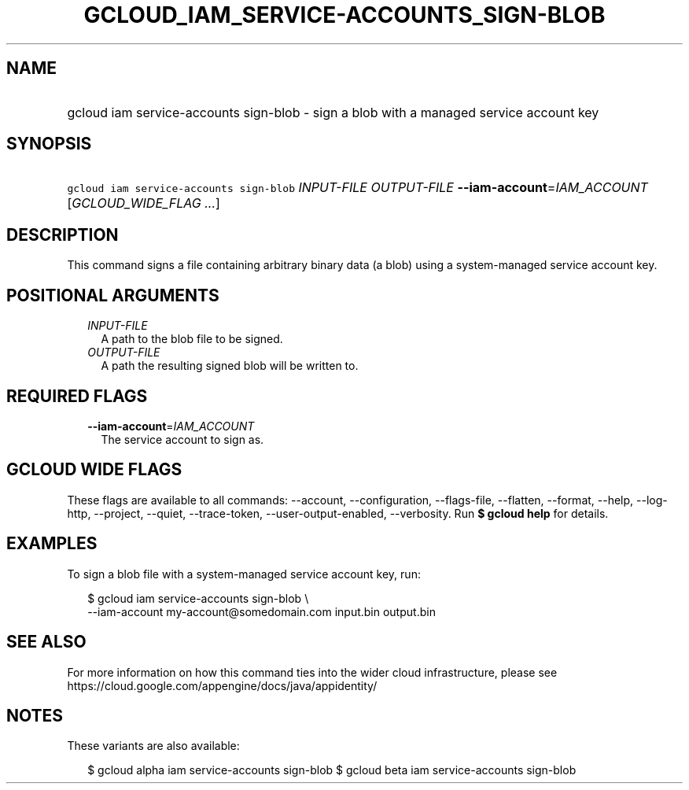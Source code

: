 
.TH "GCLOUD_IAM_SERVICE\-ACCOUNTS_SIGN\-BLOB" 1



.SH "NAME"
.HP
gcloud iam service\-accounts sign\-blob \- sign a blob with a managed service account key



.SH "SYNOPSIS"
.HP
\f5gcloud iam service\-accounts sign\-blob\fR \fIINPUT\-FILE\fR \fIOUTPUT\-FILE\fR \fB\-\-iam\-account\fR=\fIIAM_ACCOUNT\fR [\fIGCLOUD_WIDE_FLAG\ ...\fR]



.SH "DESCRIPTION"

This command signs a file containing arbitrary binary data (a blob) using a
system\-managed service account key.



.SH "POSITIONAL ARGUMENTS"

.RS 2m
.TP 2m
\fIINPUT\-FILE\fR
A path to the blob file to be signed.

.TP 2m
\fIOUTPUT\-FILE\fR
A path the resulting signed blob will be written to.


.RE
.sp

.SH "REQUIRED FLAGS"

.RS 2m
.TP 2m
\fB\-\-iam\-account\fR=\fIIAM_ACCOUNT\fR
The service account to sign as.


.RE
.sp

.SH "GCLOUD WIDE FLAGS"

These flags are available to all commands: \-\-account, \-\-configuration,
\-\-flags\-file, \-\-flatten, \-\-format, \-\-help, \-\-log\-http, \-\-project,
\-\-quiet, \-\-trace\-token, \-\-user\-output\-enabled, \-\-verbosity. Run \fB$
gcloud help\fR for details.



.SH "EXAMPLES"

To sign a blob file with a system\-managed service account key, run:

.RS 2m
$ gcloud iam service\-accounts sign\-blob \e
    \-\-iam\-account my\-account@somedomain.com input.bin output.bin
.RE



.SH "SEE ALSO"

For more information on how this command ties into the wider cloud
infrastructure, please see
https://cloud.google.com/appengine/docs/java/appidentity/



.SH "NOTES"

These variants are also available:

.RS 2m
$ gcloud alpha iam service\-accounts sign\-blob
$ gcloud beta iam service\-accounts sign\-blob
.RE

